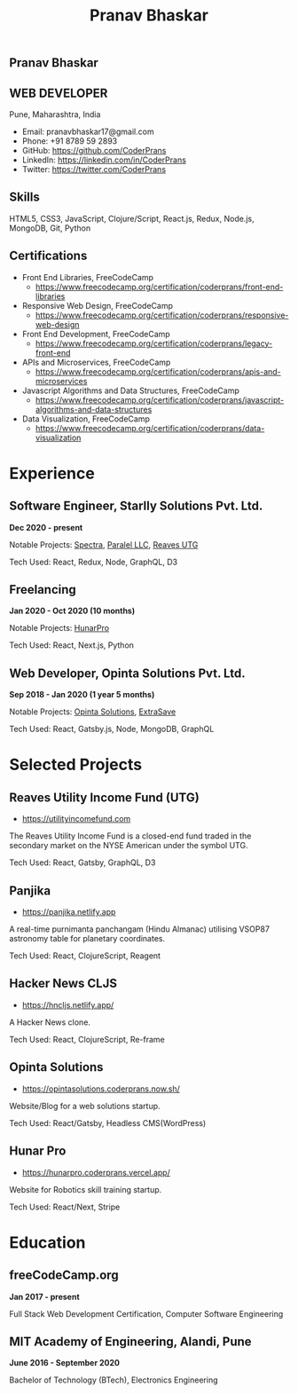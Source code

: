 #+TITLE: Pranav Bhaskar
#+OPTIONS: toc:nil html-preamble:nil html-postamble:nil num:nil
#+HTML_HEAD: <link rel="stylesheet" type="text/css" href="test.css" />
#+HTML_DOCTYPE: html5

#+HTML: <aside>
#+HTML: <h1 id="name">Pranav Bhaskar</h1>
#+HTML: <h2 id="title">WEB DEVELOPER</h2>
Pune, Maharashtra, India
#+HTML: <div class="links">
- Email: pranavbhaskar17@gmail.com
- Phone: +91 8789 59 2893
- GitHub: https://github.com/CoderPrans
- LinkedIn: https://linkedin.com/in/CoderPrans
- Twitter: https://twitter.com/CoderPrans
#+HTML: </div>
#+HTML: <h2>Skills</h2>
 HTML5, CSS3, JavaScript, Clojure/Script, 
 React.js, Redux, Node.js, MongoDB, Git, Python
#+HTML: <h2>Certifications</h2>
#+HTML: <div class="certificates">
- Front End Libraries, FreeCodeCamp
  - https://www.freecodecamp.org/certification/coderprans/front-end-libraries
- Responsive Web Design, FreeCodeCamp
  - https://www.freecodecamp.org/certification/coderprans/responsive-web-design
- Front End Development, FreeCodeCamp
  - https://www.freecodecamp.org/certification/coderprans/legacy-front-end
- APIs and Microservices, FreeCodeCamp
  - https://www.freecodecamp.org/certification/coderprans/apis-and-microservices
- Javascript Algorithms and Data Structures, FreeCodeCamp
  - https://www.freecodecamp.org/certification/coderprans/javascript-algorithms-and-data-structures
- Data Visualization, FreeCodeCamp
  - https://www.freecodecamp.org/certification/coderprans/data-visualization
#+HTML: </div>
#+HTML: </aside>


* Experience
** Software Engineer, Starlly Solutions Pvt. Ltd.
#+HTML: <b>Dec 2020 - present</b> 
Notable Projects: [[https://spectra.starllysolutions.com/][Spectra]], [[https://paralel.com][Paralel LLC]], [[https://utilityincomefund.com][Reaves UTG]]
#+HTML: <span />
Tech Used: React, Redux, Node, GraphQL, D3


** Freelancing
#+HTML: <b>Jan 2020 - Oct 2020 (10 months)</b>
Notable Projects: [[https://hunarpro.coderprans.vercel.app/][HunarPro]]
#+HTML: <span />
Tech Used: React, Next.js, Python
# Freelancing for a living. Notable projects include HunarPro and CMS Warje. 
# Worked mostly with React and Meta Frameworks based around React like Next 
# and Gatsby also explored Svelte.


** Web Developer, Opinta Solutions Pvt. Ltd.
#+HTML: <b>Sep 2018 - Jan 2020 (1 year 5 months)</b> 
Notable Projects: [[https://opintasolutions.coderprans.now.sh][Opinta Solutions]], [[https://extrasave.coderprans.now.sh/][ExtraSave]]  
#+HTML: <span />
Tech Used: React, Gatsby.js, Node, MongoDB, GraphQL 
# Sole developer in a 4 person web solutions startup, tasked with any project 
# internal or client. Worked with technologies like React, Node, MongoDB and 
# GraphQL.


* Selected Projects

** Reaves Utility Income Fund (UTG)
- [[https://utilityincomefund.com][https://utilityincomefund.com]]
The Reaves Utility Income Fund is a closed-end fund traded in the secondary market
on the NYSE American under the symbol UTG.
#+HTML: <span />
Tech Used: React, Gatsby, GraphQL, D3


** Panjika
- [[https://panjika.netlify.app][https://panjika.netlify.app]]
A real-time purnimanta panchangam (Hindu Almanac) utilising VSOP87
astronomy table for planetary coordinates.
#+HTML: <span />
Tech Used: React, ClojureScript, Reagent

# ** Hindi Archive
# - https://hindiarchive.netlify.app
# Frontend for searching Hindi contents on the Internet Archive.
# #+HTML: <span />
# Tech Used: React, Flask
# # A React interface over a Python Flask backend using the 'internetarchive'
# # python library to provide search results for all Hindi items. An approach to
# # promote the usage of open source resources and the Hindi Language in tech.

** Hacker News CLJS
- https://hncljs.netlify.app/
A Hacker News clone.
#+HTML: <span />
Tech Used: React, ClojureScript, Re-frame


# ** Trawis Connect (incomplete)
# - https://trawis-web.coderprans.now.sh/
# A social media platform for Travellers. Next js(React) full stack monolith 
# using Apollo Client and Apollo-Express GraphQL server backend with MongoDB. 
# Although incomplete, phase 1 with user registration, and 
# followers/following feature implemented.


** Opinta Solutions
- https://opintasolutions.coderprans.now.sh/
Website/Blog for a web solutions startup.
#+HTML: <span />
Tech Used: React/Gatsby, Headless CMS(WordPress)
# The old official site of Opinta Solutions intended to promote the startup. 
# A Gatsby js(React) Headless CMS site with WordPress powered blog backend and 
# frontend designed on a BootStrap theme.


** Hunar Pro 
- https://hunarpro.coderprans.vercel.app/
Website for Robotics skill training startup.
#+HTML: <span />
Tech Used: React/Next, Stripe
# The old official site of Hunar Pro, a startup that provides training and 
# kits for World Skills competition. Site build with Next js(React) powered by
# Stripe payments for buying kits from the site.


# ** RSS Reader
# - https://rss-reader.coderprans.vercel.app/
# PWA feed reader
# #+HTML: <span />
# Tech Used: React/Next, MongoDB
# # A PWA feed reader built on Next js(React) where a user can subscribe to any blog,
# # register and save their subscriptions. Comes with Dark Mode.


* Education
** freeCodeCamp.org
#+HTML: <b>Jan 2017 - present</b>
Full Stack Web Development Certification, Computer Software Engineering


** MIT Academy of Engineering, Alandi, Pune
#+HTML: <b>June 2016 - September 2020</b>
Bachelor of Technology (BTech), Electronics Engineering


